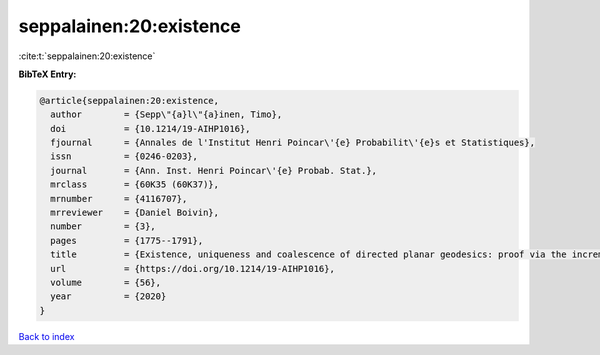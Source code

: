 seppalainen:20:existence
========================

:cite:t:`seppalainen:20:existence`

**BibTeX Entry:**

.. code-block:: bibtex

   @article{seppalainen:20:existence,
     author        = {Sepp\"{a}l\"{a}inen, Timo},
     doi           = {10.1214/19-AIHP1016},
     fjournal      = {Annales de l'Institut Henri Poincar\'{e} Probabilit\'{e}s et Statistiques},
     issn          = {0246-0203},
     journal       = {Ann. Inst. Henri Poincar\'{e} Probab. Stat.},
     mrclass       = {60K35 (60K37)},
     mrnumber      = {4116707},
     mrreviewer    = {Daniel Boivin},
     number        = {3},
     pages         = {1775--1791},
     title         = {Existence, uniqueness and coalescence of directed planar geodesics: proof via the increment-stationary growth process},
     url           = {https://doi.org/10.1214/19-AIHP1016},
     volume        = {56},
     year          = {2020}
   }

`Back to index <../By-Cite-Keys.html>`_
